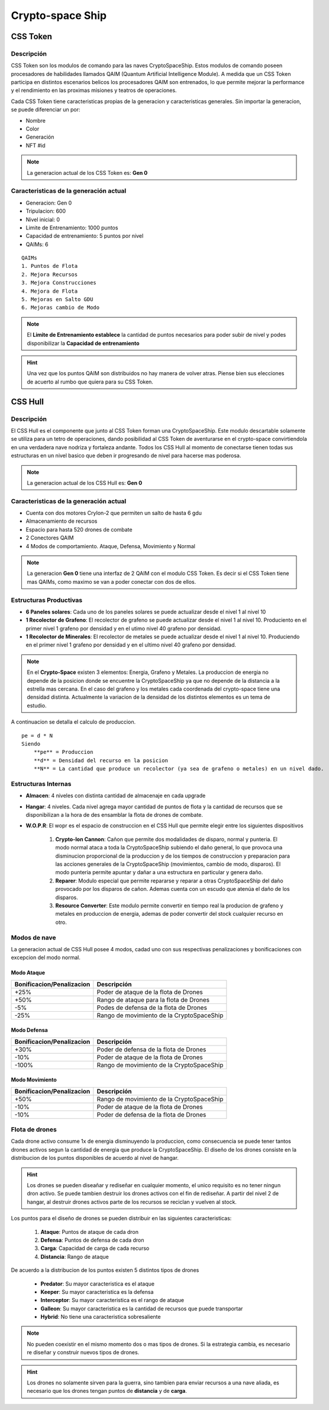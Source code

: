 #################
Crypto-space Ship
#################

*********
CSS Token
*********


Descripción 
===========

CSS Token son los modulos de comando para las naves CryptoSpaceShip. Estos modulos de comando poseen procesadores de habilidades llamados
QAIM (Quantum Artificial Intelligence Module). A medida que un CSS Token participa en distintos escenarios belicos los procesadores QAIM 
son entrenados, lo que permite mejorar la performance y el rendimiento en las proximas misiones y teatros de operaciones. 

.. image:: csstokencolor.png
    :width: 400px
    :alt: CSS Token Full Render 
    :align: center

Cada CSS Token tiene caracteristicas propias de la generacion y caracteristicas generales. Sin importar la generacion, se puede diferenciar
un por:

- Nombre
- Color
- Generación
- NFT #id


.. note::
    La generacion actual de los CSS Token es: **Gen 0**

Caracteristicas de la generación actual 
=======================================


.. image:: gen0.png
    :width: 400px
    :alt: CSS Token Draft
    :align: center

- Generacion: Gen 0

- Tripulacion: 600 

- Nivel inicial: 0

- Limite de Entrenamiento: 1000 puntos

- Capacidad de entrenamiento: 5 puntos por nivel

- QAIMs: 6

::

    QAIMs
    1. Puntos de Flota
    2. Mejora Recursos
    3. Mejora Construcciones
    4. Mejora de Flota
    5. Mejoras en Salto GDU
    6. Mejoras cambio de Modo

.. note:: 
    El **Limite de Entrenamiento establece** la cantidad de puntos necesarios para poder subir de nivel y podes disponibilizar la **Capacidad de entrenamiento**

.. image:: csstoken.png
    :width: 400px
    :alt: CSS Token 
    :align: center

.. hint::
    Una vez que los puntos QAIM son distribuidos no hay manera de volver atras. Piense bien sus elecciones de acuerto al rumbo que quiera para su CSS Token.


********
CSS Hull
********

.. image:: cryptospaceship.png
    :width: 400px
    :alt: CryptoSpaceShip
    :align: center


Descripción 
===========

El CSS Hull es el componente que junto al CSS Token forman una CryptoSpaceShip. Este modulo descartable solamente se utiliza para un tetro de operaciones, dando posibilidad al CSS Token de aventurarse en el crypto-space convirtiendola en una verdadera nave nodriza y fortaleza andante.
Todos los CSS Hull al momento de conectarse tienen todas sus estructuras en un nivel basico que deben ir progresando de nivel para hacerse mas poderosa.


.. image:: csssocket.png
    :width: 400px
    :alt: Conexion CSS Token y CSS Hull
    :align: center


.. note::
    La generacion actual de los CSS Hull es: **Gen 0**


Caracteristicas de la generación actual 
=======================================

- Cuenta con dos motores CryIon-2 que permiten un salto de hasta 6 gdu

- Almacenamiento de recursos 

- Espacio para hasta 520 drones de combate

- 2 Conectores QAIM

- 4 Modos de comportamiento. Ataque, Defensa, Movimiento y Normal


.. note::
    La generacion **Gen 0** tiene una interfaz de 2 QAIM con el modulo CSS Token. Es decir si el CSS Token tiene mas QAIMs, como maximo se van a poder conectar con dos de ellos.
    

Estructuras Productivas
=======================

- **6 Paneles solares**: Cada uno de los paneles solares se puede actualizar desde el nivel 1 al nivel 10

- **1 Recolector de Grafeno**: El recolector de grafeno se puede actualizar desde el nivel 1 al nivel 10. Produciento en el primer nivel 1 grafeno por densidad y en el utimo nivel 40 grafeno por densidad.

- **1 Recolector de Minerales**: El recolector de metales se puede actualizar desde el nivel 1 al nivel 10. Produciendo en el primer nivel 1 grafeno por densidad y en el ultimo nivel 40 grafeno por densidad.


.. note::
    En el **Crypto-Space** existen 3 elementos: Energia, Grafeno y Metales. La produccion de energia no depende de la posicion donde se encuentre la CryptoSpaceShip ya que no depende de la distancia a la estrella mas cercana. En el caso del grafeno y los metales cada coordenada del crypto-space tiene una densidad distinta. 
    Actualmente la variacion de la densidad de los distintos elementos es un tema de estudio.


A continuacion se detalla el calculo de produccion.

::

    pe = d * N
    Siendo
        **pe** = Produccion
        **d** = Densidad del recurso en la posicion
        **N** = La cantidad que produce un recolector (ya sea de grafeno o metales) en un nivel dado.


Estructuras Internas
====================

- **Almacen**: 4 niveles con distinta cantidad de almacenaje en cada upgrade

- **Hangar**: 4 niveles. Cada nivel agrega mayor cantidad de puntos de flota y la cantidad de recursos que se disponibilizan a la hora de des ensamblar la flota de drones de combate.

- **W.O.P.R**: El wopr es el espacio de construccion en el CSS Hull que permite elegir entre los siguientes dispositivos

    1. **Crypto-Ion Cannon**: Cañon que permite dos modalidades de disparo, normal y punteria. El modo normal ataca a toda la CryptoSpaceShip subiendo el daño general, lo que provoca una disminucion proporcional de la produccion y de los tiempos de construccion y preparacion para las acciones generales de la CryptoSpaceShip (movimientos, cambio de modo, disparos). El modo punteria permite apuntar y dañar a una estructura en particular y genera daño.

    2. **Reparer**: Modulo especial que permite repararse y reparar a otras CryptoSpaceShip del daño provocado por los disparos de cañon. Ademas cuenta con un escudo que atenúa el daño de los disparos. 

    3. **Resource Converter**: Este modulo permite convertir en tiempo real la producion de grafeno y metales en produccion de energia, ademas de poder convertir del stock cualquier recurso en otro.


Modos de nave
=============

La generacion actual de CSS Hull posee 4 modos, cadad uno con sus respectivas penalizaciones y bonificaciones con excepcion del modo normal.

Modo Ataque
-----------

+-----------------------------------+-------------------------------------------------------+
| Bonificacion/Penalizacion         | Descripción                                           |
+===================================+=======================================================+
| +25%                              | Poder de ataque de la flota de Drones                 |
+-----------------------------------+-------------------------------------------------------+
| +50%                              | Rango de ataque para la flota de Drones               |
+-----------------------------------+-------------------------------------------------------+
| -5%                               | Podes de defensa de la flota de Drones                |
+-----------------------------------+-------------------------------------------------------+
| -25%                              | Rango de movimiento de la CryptoSpaceShip             |
+-----------------------------------+-------------------------------------------------------+


Modo Defensa
------------

+-----------------------------------+-------------------------------------------------------+
| Bonificacion/Penalizacion         | Descripción                                           |
+===================================+=======================================================+
| +30%                              | Poder de defensa de la flota de Drones                |
+-----------------------------------+-------------------------------------------------------+
| -10%                              | Poder de ataque de la flota de Drones                 |
+-----------------------------------+-------------------------------------------------------+
| -100%                             | Rango de movimiento de la CryptoSpaceShip             |
+-----------------------------------+-------------------------------------------------------+


Modo Movimiento
---------------

+-----------------------------------+-------------------------------------------------------+
| Bonificacion/Penalizacion         | Descripción                                           |
+===================================+=======================================================+
| +50%                              | Rango de movimiento de la CryptoSpaceShip             |
+-----------------------------------+-------------------------------------------------------+
| -10%                              | Poder de ataque de la flota de Drones                 |
+-----------------------------------+-------------------------------------------------------+
| -10%                              | Poder de defensa de la flota de Drones                |
+-----------------------------------+-------------------------------------------------------+




Flota de drones
===============

Cada drone activo consume 1x de energia disminuyendo la produccion, como consecuencia se puede tener tantos drones activos segun la cantidad de energia que produce la CryptoSpaceShip. 
El diseño de los drones consiste en la distribucion de los puntos disponibles de acuerdo al nivel de hangar. 

.. hint::
    Los drones se pueden diseañar y rediseñar en cualquier momento, el unico requisito es no tener ningun dron activo. Se puede tambien destruir los drones activos con el fin de rediseñar. A partir del nivel 2 de hangar, al destruir drones activos parte de los recursos se reciclan y vuelven al stock.


Los puntos para el diseño de drones se pueden distribuir en las siguientes caracteristicas:

    1. **Ataque**: Puntos de ataque de cada dron
    2. **Defensa**: Puntos de defensa de cada dron
    3. **Carga**: Capacidad de carga de cada recurso
    4. **Distancia**: Rango de ataque


De acuerdo a la distribucion de los puntos existen 5 distintos tipos de drones

    - **Predator**: Su mayor caracteristica es el ataque
    - **Keeper**: Su mayor caracteristica es la defensa
    - **Interceptor**: Su mayor caracteristica es el rango de ataque
    - **Galleon**: Su mayor caracteristica es la cantidad de recursos que puede transportar
    - **Hybrid**: No tiene una caracteristica sobresaliente

.. note::
    No pueden coexistir en el mismo momento dos o mas tipos de drones. Si la estrategia cambia, es necesario re diseñar y construir nuevos tipos de drones.

.. hint::
    Los drones no solamente sirven para la guerra, sino tambien para enviar recursos a una nave aliada, es necesario que los drones tengan puntos de **distancia** y de **carga**.

   
.. image:: csstokenhull.png
    :width: 400px
    :alt: CSS 
    :align: center







